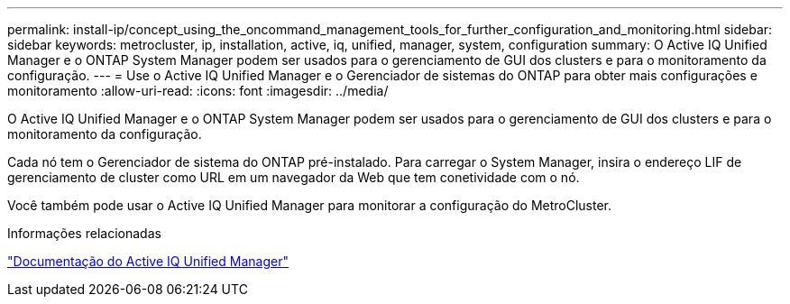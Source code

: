---
permalink: install-ip/concept_using_the_oncommand_management_tools_for_further_configuration_and_monitoring.html 
sidebar: sidebar 
keywords: metrocluster, ip, installation, active, iq, unified, manager, system, configuration 
summary: O Active IQ Unified Manager e o ONTAP System Manager podem ser usados para o gerenciamento de GUI dos clusters e para o monitoramento da configuração. 
---
= Use o Active IQ Unified Manager e o Gerenciador de sistemas do ONTAP para obter mais configurações e monitoramento
:allow-uri-read: 
:icons: font
:imagesdir: ../media/


[role="lead"]
O Active IQ Unified Manager e o ONTAP System Manager podem ser usados para o gerenciamento de GUI dos clusters e para o monitoramento da configuração.

Cada nó tem o Gerenciador de sistema do ONTAP pré-instalado. Para carregar o System Manager, insira o endereço LIF de gerenciamento de cluster como URL em um navegador da Web que tem conetividade com o nó.

Você também pode usar o Active IQ Unified Manager para monitorar a configuração do MetroCluster.

.Informações relacionadas
link:https://docs.netapp.com/us-en/active-iq-unified-manager/["Documentação do Active IQ Unified Manager"^]
